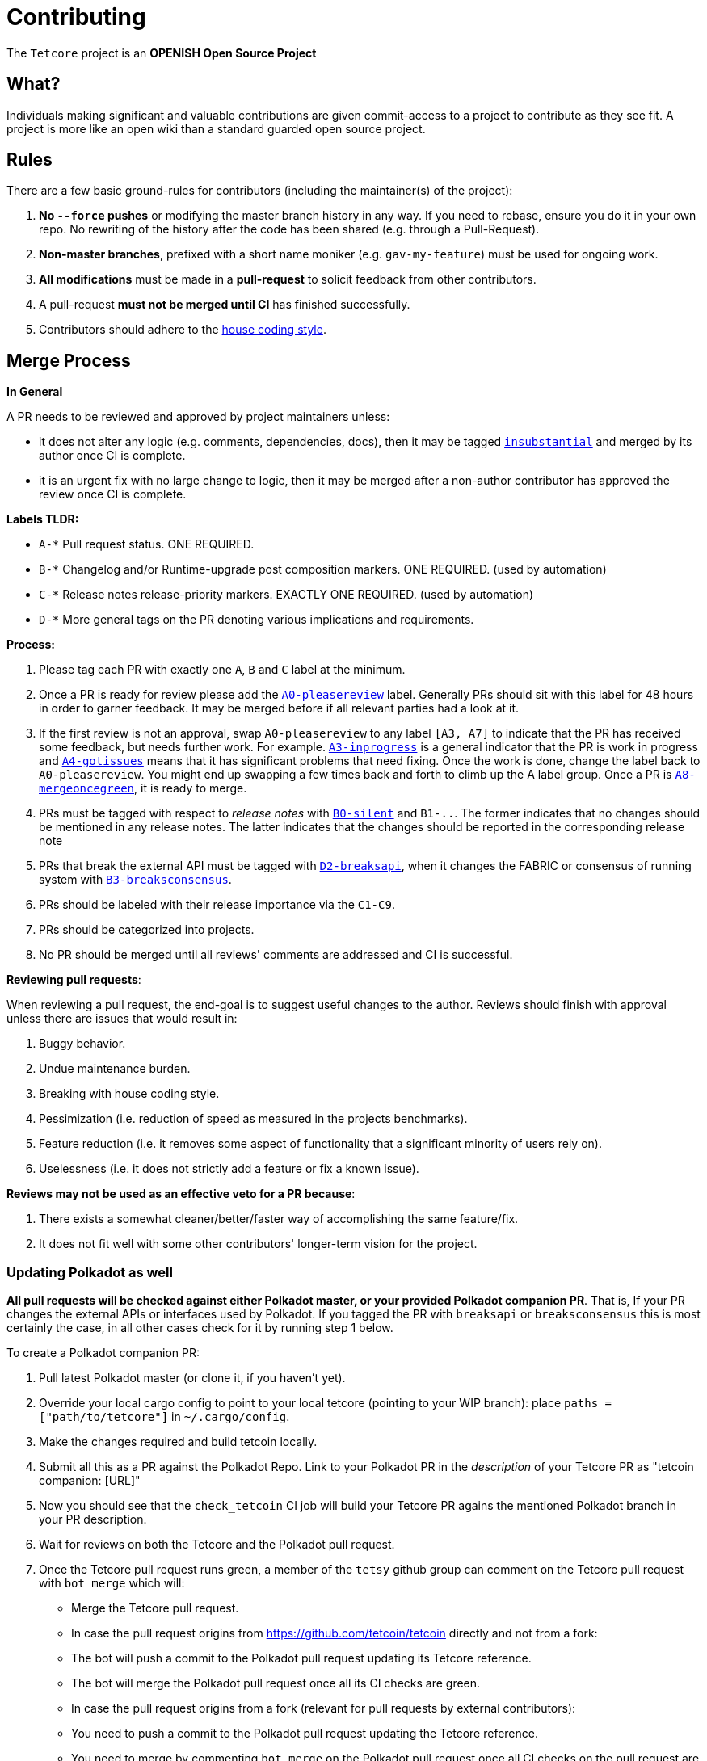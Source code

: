 = Contributing

The `Tetcore` project is an **OPENISH Open Source Project**

== What?

Individuals making significant and valuable contributions are given commit-access to a project to contribute as they see fit. A project is more like an open wiki than a standard guarded open source project.

== Rules

There are a few basic ground-rules for contributors (including the maintainer(s) of the project):

. **No `--force` pushes** or modifying the master branch history in any way. If you need to rebase, ensure you do it in your own repo. No rewriting of the history after the code has been shared (e.g. through a Pull-Request).
. **Non-master branches**, prefixed with a short name moniker (e.g. `gav-my-feature`) must be used for ongoing work.
. **All modifications** must be made in a **pull-request** to solicit feedback from other contributors.
. A pull-request *must not be merged until CI* has finished successfully.
. Contributors should adhere to the link:STYLE_GUIDE.md[house coding style].


== Merge Process

*In General*

A PR needs to be reviewed and approved by project maintainers unless:

- it does not alter any logic (e.g. comments, dependencies, docs), then it may be tagged https://github.com/tetcoin/tetcore/pulls?utf8=%E2%9C%93&q=is%3Apr+is%3Aopen+label%3AA2-insubstantial[`insubstantial`] and merged by its author once CI is complete.
- it is an urgent fix with no large change to logic, then it may be merged after a non-author contributor has approved the review once CI is complete.

*Labels TLDR:*

- `A-*` Pull request status. ONE REQUIRED.
- `B-*` Changelog and/or Runtime-upgrade post composition markers. ONE REQUIRED. (used by automation)
- `C-*` Release notes release-priority markers. EXACTLY ONE REQUIRED. (used by automation)
- `D-*` More general tags on the PR denoting various implications and requirements.

*Process:*

. Please tag each PR with exactly one `A`, `B` and `C` label at the minimum.
. Once a PR is ready for review please add the https://github.com/tetcoin/tetcore/pulls?q=is%3Apr+is%3Aopen+label%3AA0-pleasereview[`A0-pleasereview`] label. Generally PRs should sit with this label for 48 hours in order to garner feedback. It may be merged before if all relevant parties had a look at it.
. If the first review is not an approval, swap `A0-pleasereview` to any label `[A3, A7]` to indicate that the PR has received some feedback, but needs further work. For example. https://github.com/tetcoin/tetcore/labels/A3-inprogress[`A3-inprogress`] is a general indicator that the PR is work in progress and https://github.com/tetcoin/tetcore/labels/A4-gotissues[`A4-gotissues`] means that it has significant problems that need fixing. Once the work is done, change the label back to `A0-pleasereview`. You might end up swapping a few times back and forth to climb up the A label group. Once a PR is https://github.com/tetcoin/tetcore/labels/A8-mergeoncegreen[`A8-mergeoncegreen`], it is ready to merge.
. PRs must be tagged with respect to _release notes_ with https://github.com/tetcoin/tetcore/labels/B0-silent[`B0-silent`] and `B1-..`. The former indicates that no changes should be mentioned in any release notes. The latter indicates that the changes should be reported in the corresponding release note
. PRs that break the external API must be tagged with https://github.com/tetcoin/tetcore/labels/D2-breaksapi[`D2-breaksapi`], when it changes the FABRIC or consensus of running system with https://github.com/tetcoin/tetcore/labels/B3-breaksconsensus[`B3-breaksconsensus`].
. PRs should be labeled with their release importance via the `C1-C9`.
. PRs should be categorized into projects.
. No PR should be merged until all reviews' comments are addressed and CI is successful.

*Reviewing pull requests*:

When reviewing a pull request, the end-goal is to suggest useful changes to the author. Reviews should finish with approval unless there are issues that would result in:

. Buggy behavior.
. Undue maintenance burden.
. Breaking with house coding style.
. Pessimization (i.e. reduction of speed as measured in the projects benchmarks).
. Feature reduction (i.e. it removes some aspect of functionality that a significant minority of users rely on).
. Uselessness (i.e. it does not strictly add a feature or fix a known issue).

*Reviews may not be used as an effective veto for a PR because*:

. There exists a somewhat cleaner/better/faster way of accomplishing the same feature/fix.
. It does not fit well with some other contributors' longer-term vision for the project.

=== Updating Polkadot as well

**All pull requests will be checked against either Polkadot master, or your provided Polkadot companion PR**. That is, If your PR changes the external APIs or interfaces used by Polkadot. If you tagged the PR with `breaksapi` or `breaksconsensus` this is most certainly the case, in all other cases check for it by running step 1 below.

To create a Polkadot companion PR:

. Pull latest Polkadot master (or clone it, if you haven't yet).
. Override your local cargo config to point to your local tetcore (pointing to your WIP branch): place `paths = ["path/to/tetcore"]` in `~/.cargo/config`.
. Make the changes required and build tetcoin locally.
. Submit all this as a PR against the Polkadot Repo. Link to your Polkadot PR in the _description_ of your Tetcore PR as "tetcoin companion: [URL]"
. Now you should see that the `check_tetcoin` CI job will build your Tetcore PR agains the mentioned Polkadot branch in your PR description.
. Wait for reviews on both the Tetcore and the Polkadot pull request.
. Once the Tetcore pull request runs green, a member of the `tetsy` github group can comment on the Tetcore pull request with `bot merge` which will:
    - Merge the Tetcore pull request.
    - In case the pull request origins from https://github.com/tetcoin/tetcoin directly and not from a fork:
        - The bot will push a commit to the Polkadot pull request updating its Tetcore reference.
        - The bot will merge the Polkadot pull request once all its CI checks are green.
    - In case the pull request origins from a fork (relevant for pull requests by external contributors):
        - You need to push a commit to the Polkadot pull request updating the Tetcore reference.
        - You need to merge by commenting `bot merge` on the Polkadot pull request once all CI checks on the pull request are green.

If your PR is reviewed well, but a Polkadot PR is missing, signal it with https://github.com/tetcoin/tetcore/labels/A7-needstetcoinpr[`A7-needstetcoinpr`] to prevent it from getting automatically merged.

As there might be multiple pending PRs that might conflict with one another, a) you should not merge the tetcore PR until the Polkadot PR has also been reviewed and b) both should be merged pretty quickly after another to not block others.

== Helping out

We use https://github.com/tetcoin/tetcore/labels[labels] to manage PRs and issues and communicate state of a PR. Please familiarize yourself with them. Furthermore we are organizing issues in https://github.com/tetcoin/tetcore/milestones[milestones]. Best way to get started is to a pick a ticket from the current milestone tagged https://github.com/tetcoin/tetcore/issues?q=is%3Aissue+is%3Aopen+label%3AQ2-easy[`easy`] or https://github.com/tetcoin/tetcore/issues?q=is%3Aissue+is%3Aopen+label%3AQ3-medium[`medium`] and get going or https://github.com/tetcoin/tetcore/issues?q=is%3Aissue+is%3Aopen+label%3AX1-mentor[`mentor`] and get in contact with the mentor offering their support on that larger task.

== Issues
Please label issues with the following labels:

. `I-*` Issue severity and type. EXACTLY ONE REQUIRED.
. `P-*` Issue priority. AT MOST ONE ALLOWED.
. `Q-*` Issue difficulty. AT MOST ONE ALLOWED.
. `Z-*` More general tags on the issue, denoting context and resolution.

== Releases

Declaring formal releases remains the prerogative of the project maintainer(s).

== Changes to this arrangement

This is an experiment and feedback is welcome! This document may also be subject to pull-requests or changes by contributors where you believe you have something valuable to add or change.

== Heritage

These contributing guidelines are modified from the "OPEN Open Source Project" guidelines for the Level project: https://github.com/Level/community/blob/master/CONTRIBUTING.md
